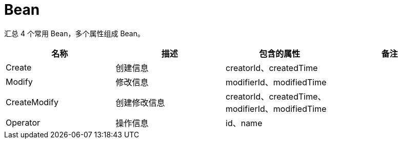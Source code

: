 = Bean

汇总 4 个常用 Bean，多个属性组成 Bean。

|===
|名称 |描述 |包含的属性 |备注

|Create
|创建信息
|creatorId、createdTime
|

|Modify
|修改信息
|modifierId、modifiedTime
|

|CreateModify
|创建修改信息
|creatorId、createdTime、modifierId、modifiedTime
|

|Operator
|操作信息
|id、name
|
|===
